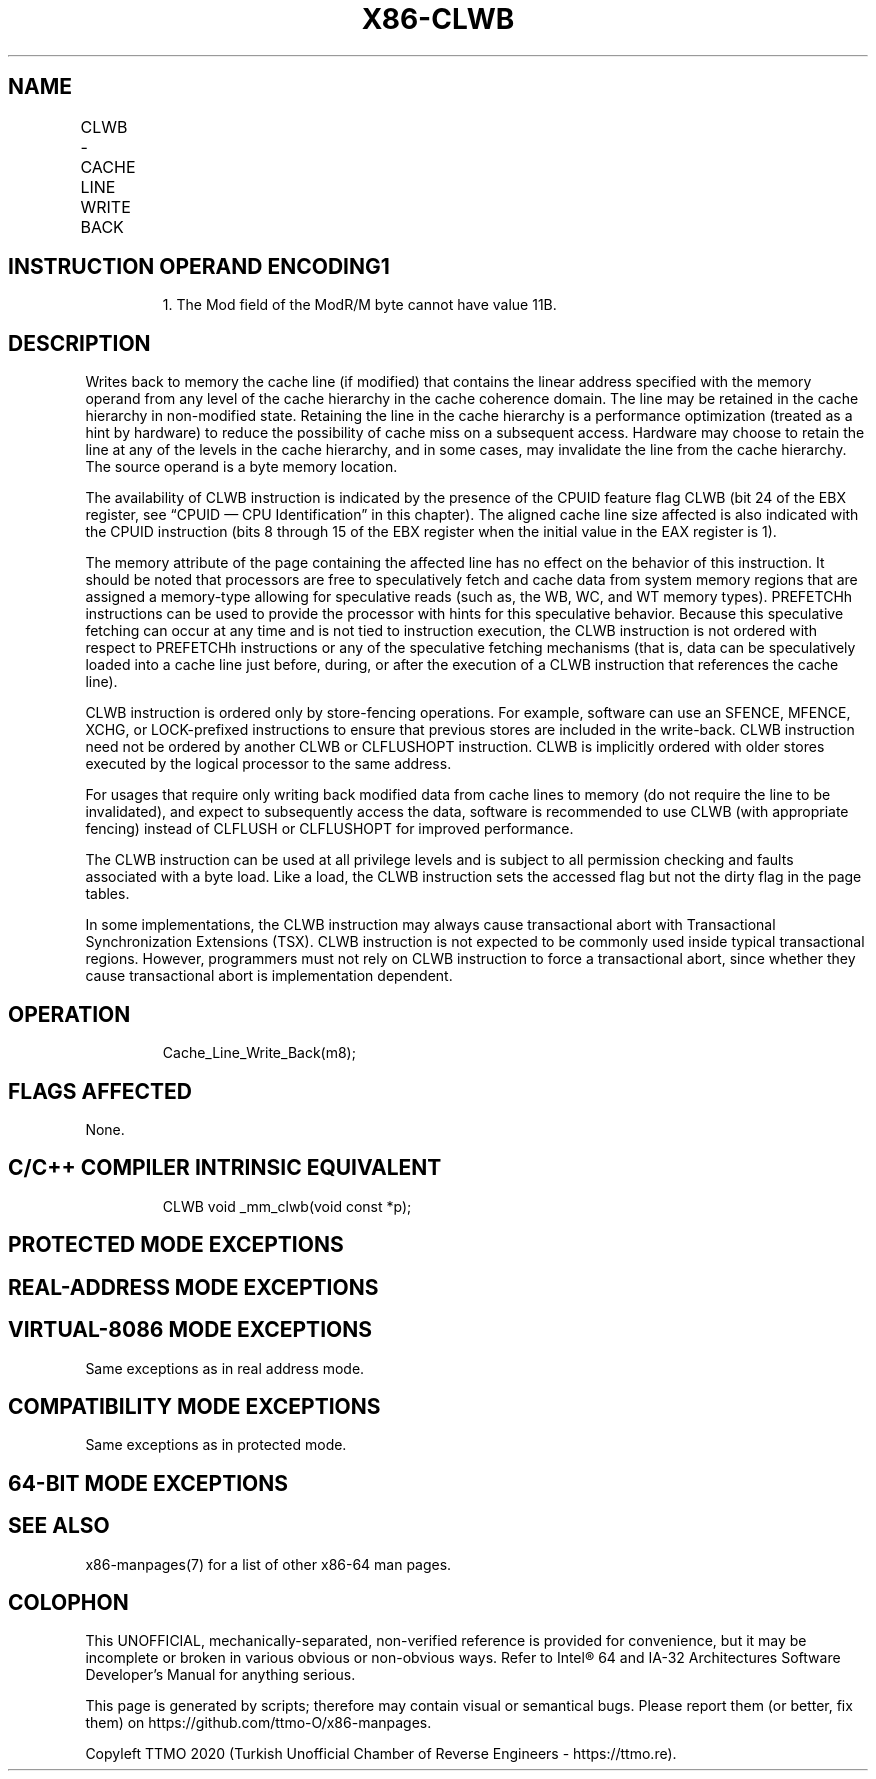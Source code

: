 .nh
.TH "X86-CLWB" "7" "May 2019" "TTMO" "Intel x86-64 ISA Manual"
.SH NAME
CLWB - CACHE LINE WRITE BACK
.TS
allbox;
l l l l l 
l l l l l .
\fB\fCOpcode/Instruction\fR	\fB\fCOp/En\fR	\fB\fC64/32 bit Mode Support\fR	\fB\fCCPUID Feature Flag\fR	\fB\fCDescription\fR
66 0F AE /6 CLWB m8	M	V/V	CLWB	T{
Writes back modified cache line containing m8, and may retain the line in cache hierarchy in non\-modified state.
T}
.TE

.SH INSTRUCTION OPERAND ENCODING1
.PP
.RS

.PP
1\&. The Mod field of the ModR/M byte cannot have value 11B.

.RE

.TS
allbox;
l 
l .
T{
Op/En Operand 1 Operand 2 Operand 3 Operand 4
T}
M ModRM:r/m (w) NA NA NA
.TE

.SH DESCRIPTION
.PP
Writes back to memory the cache line (if modified) that contains the
linear address specified with the memory operand from any level of the
cache hierarchy in the cache coherence domain. The line may be retained
in the cache hierarchy in non\-modified state. Retaining the line in the
cache hierarchy is a performance optimization (treated as a hint by
hardware) to reduce the possibility of cache miss on a subsequent
access. Hardware may choose to retain the line at any of the levels in
the cache hierarchy, and in some cases, may invalidate the line from the
cache hierarchy. The source operand is a byte memory location.

.PP
The availability of CLWB instruction is indicated by the presence of the
CPUID feature flag CLWB (bit 24 of the EBX register, see “CPUID — CPU
Identification” in this chapter). The aligned cache line size affected
is also indicated with the CPUID instruction (bits 8 through 15 of the
EBX register when the initial value in the EAX register is 1).

.PP
The memory attribute of the page containing the affected line has no
effect on the behavior of this instruction. It should be noted that
processors are free to speculatively fetch and cache data from system
memory regions that are assigned a memory\-type allowing for speculative
reads (such as, the WB, WC, and WT memory types). PREFETCHh instructions
can be used to provide the processor with hints for this speculative
behavior. Because this speculative fetching can occur at any time and is
not tied to instruction execution, the CLWB instruction is not ordered
with respect to PREFETCHh instructions or any of the speculative
fetching mechanisms (that is, data can be speculatively loaded into a
cache line just before, during, or after the execution of a CLWB
instruction that references the cache line).

.PP
CLWB instruction is ordered only by store\-fencing operations. For
example, software can use an SFENCE, MFENCE, XCHG, or LOCK\-prefixed
instructions to ensure that previous stores are included in the
write\-back. CLWB instruction need not be ordered by another CLWB or
CLFLUSHOPT instruction. CLWB is implicitly ordered with older stores
executed by the logical processor to the same address.

.PP
For usages that require only writing back modified data from cache lines
to memory (do not require the line to be invalidated), and expect to
subsequently access the data, software is recommended to use CLWB (with
appropriate fencing) instead of CLFLUSH or CLFLUSHOPT for improved
performance.

.PP
The CLWB instruction can be used at all privilege levels and is subject
to all permission checking and faults associated with a byte load. Like
a load, the CLWB instruction sets the accessed flag but not the dirty
flag in the page tables.

.PP
In some implementations, the CLWB instruction may always cause
transactional abort with Transactional Synchronization Extensions (TSX).
CLWB instruction is not expected to be commonly used inside typical
transactional regions. However, programmers must not rely on CLWB
instruction to force a transactional abort, since whether they cause
transactional abort is implementation dependent.

.SH OPERATION
.PP
.RS

.nf
Cache\_Line\_Write\_Back(m8);

.fi
.RE

.SH FLAGS AFFECTED
.PP
None.

.SH C/C++ COMPILER INTRINSIC EQUIVALENT
.PP
.RS

.nf
CLWB void \_mm\_clwb(void const *p);

.fi
.RE

.SH PROTECTED MODE EXCEPTIONS
.TS
allbox;
l l 
l l .
#UD	If the LOCK prefix is used.
	T{
If CPUID.(EAX=07H, ECX=0H):EBX.CLWB
T}
[
bit 24
]
 = 0.
#GP(0)	T{
For an illegal memory operand effective address in the CS, DS, ES, FS or GS segments.
T}
#SS(0)	T{
For an illegal address in the SS segment.
T}
#PF(fault\-code)	For a page fault.
.TE

.SH REAL\-ADDRESS MODE EXCEPTIONS
.TS
allbox;
l l 
l l .
#UD	If the LOCK prefix is used.
	T{
If CPUID.(EAX=07H, ECX=0H):EBX.CLWB
T}
[
bit 24
]
 = 0.
#GP	T{
If any part of the operand lies outside the effective address space from 0 to FFFFH.
T}
.TE

.SH VIRTUAL\-8086 MODE EXCEPTIONS
.PP
Same exceptions as in real address mode.

.TS
allbox;
l l 
l l .
#PF(fault\-code)	For a page fault.
.TE

.SH COMPATIBILITY MODE EXCEPTIONS
.PP
Same exceptions as in protected mode.

.SH 64\-BIT MODE EXCEPTIONS
.TS
allbox;
l l 
l l .
#UD	If the LOCK prefix is used.
	T{
If CPUID.(EAX=07H, ECX=0H):EBX.CLWB
T}
[
bit 24
]
 = 0.
#SS(0)	T{
If a memory address referencing the SS segment is in a non\-canonical form.
T}
#GP(0)	T{
If the memory address is in a non\-canonical form.
T}
#PF(fault\-code)	For a page fault.
.TE

.SH SEE ALSO
.PP
x86\-manpages(7) for a list of other x86\-64 man pages.

.SH COLOPHON
.PP
This UNOFFICIAL, mechanically\-separated, non\-verified reference is
provided for convenience, but it may be incomplete or broken in
various obvious or non\-obvious ways. Refer to Intel® 64 and IA\-32
Architectures Software Developer’s Manual for anything serious.

.br
This page is generated by scripts; therefore may contain visual or semantical bugs. Please report them (or better, fix them) on https://github.com/ttmo-O/x86-manpages.

.br
Copyleft TTMO 2020 (Turkish Unofficial Chamber of Reverse Engineers - https://ttmo.re).
